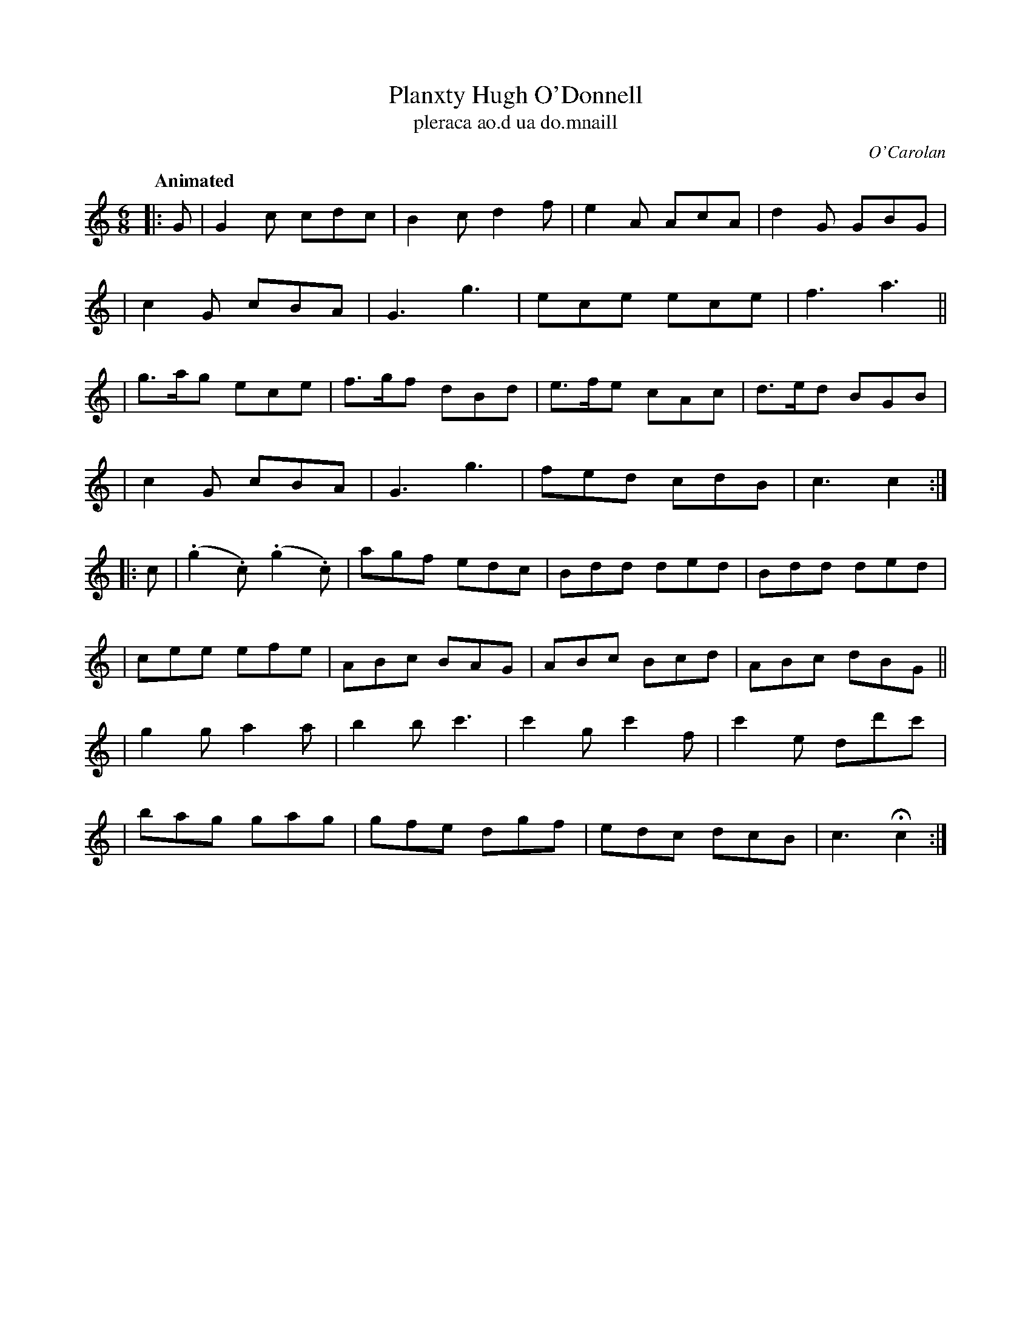 X: 682
T: Planxty Hugh O'Donnell
T: pleraca ao\.d ua do\.mnaill
R: jig
%S: s:8 b:32(4+4+4+4+4+4+4+4)
C: O'Carolan
B: O'Neill's 1850 #682
Z: 1997 by John Chambers <jc@trillian.mit.edu>
N: O'Neill has a repeat at the beginning but not the end of the second part.
Q: "Animated"
M: 6/8
L: 1/8
K: C
|: G \
| G2c cdc | B2c d2f | e2A AcA | d2G GBG |
| c2G cBA | G3 g3 | ece ece | f3 a3 ||
| g>ag ece | f>gf dBd | e>fe cAc | d>ed BGB |
| c2G cBA | G3 g3 | fed cdB | c3 c2 :|
|: c \
| (.g2.c) (.g2.c) | agf edc | Bdd ded | Bdd ded |
| cee efe | ABc BAG | ABc Bcd | ABc dBG ||
| g2g a2a | b2b c'3 | c'2g c'2f | c'2e dd'c' |
| bag gag | gfe dgf | edc dcB | c3 Hc2 :|
